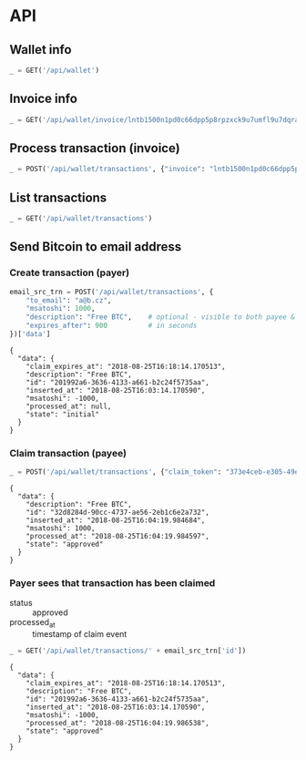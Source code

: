 #+PROPERTY: header-args :session api :results output :exports both

* API
#+NAME: token
#+BEGIN_SRC shell :session none :results output silent :exports none
  make -s -C .. token
#+END_SRC

#+BEGIN_SRC python :preamble "# -*- coding: utf-8 -*-" :var token=token :exports none
  import subprocess
  import http.client
  import json
  
  token = token.strip()

  def pp(data):
    print(json.dumps(data, indent=2, sort_keys=True))

  def api(method, url, data):
    conn = http.client.HTTPConnection('localhost:4000')
    conn.request(method, url, json.dumps(data) if data else None, {
      'Content-type': 'application/json',
      'Authorization': 'Bearer ' + token
    })
    response = conn.getresponse()
    if response.status >= 200 and response.status <= 300:
      data = json.loads(response.read().decode())
      print(json.dumps(data, indent=2, sort_keys=True))
      return data
    else:
      print("Status: {} and reason: {}".format(response.status, response.reason))

  def GET(url):
    return api('GET', url, None)

  def POST(url, data):
    return api('POST', url, data)
#+END_SRC

#+RESULTS:
** Wallet info
#+BEGIN_SRC python
  _ = GET('/api/wallet')
#+END_SRC

#+RESULTS:
: {
:   "data": {
:     "balance": {
:       "msatoshi": 1000000000
:     },
:     "id": "0dc8b29a-1181-4425-be68-e99db9eb30fb"
:   }
: }
** Invoice info
#+BEGIN_SRC python
  _ = GET('/api/wallet/invoice/lntb1500n1pd0c66dpp5p8rpzxck9u7umfl9u7dqratj8rlfthe29xl6ejhwt2exuaxfpftqdqvg9jxgg8zn2sscqzysyv8kgctq7haghaus4wqd262mxr9342mvp23gdsv6vmgkce9zgshjd0av06dq3xpe8cy6fucnj454smkqxuetyvu3h5jggx2w8ethlvcp6g3ldq')
#+END_SRC

#+RESULTS:
: {
:   "data": {
:     "description": "Foobar #ldq",
:     "dst_alias": "Barbaz #039",
:     "msatoshi": 150000
:   }
: }
** Process transaction (invoice)
#+BEGIN_SRC python
  _ = POST('/api/wallet/transactions', {"invoice": "lntb1500n1pd0c66dpp5p8rpzxck9u7umfl9u7dqratj8rlfthe29xl6ejhwt2exuaxfpftqdqvg9jxgg8zn2sscqzysyv8kgctq7haghaus4wqd262mxr9342mvp23gdsv6vmgkce9zgshjd0av06dq3xpe8cy6fucnj454smkqxuetyvu3h5jggx2w8ethlvcp6g3ldq"})
#+END_SRC

#+RESULTS:
#+begin_example
{
  "data": {
    "description": "Foobar #ldq",
    "id": "32934c9b-b97d-4694-bfcd-00f148b80bcb",
    "inserted_at": "2018-08-25T16:00:47.851188",
    "invoice": "lntb1500n1pd0c66dpp5p8rpzxck9u7umfl9u7dqratj8rlfthe29xl6ejhwt2exuaxfpftqdqvg9jxgg8zn2sscqzysyv8kgctq7haghaus4wqd262mxr9342mvp23gdsv6vmgkce9zgshjd0av06dq3xpe8cy6fucnj454smkqxuetyvu3h5jggx2w8ethlvcp6g3ldq",
    "msatoshi": -150000,
    "processed_at": "2018-08-25T16:00:47.894576",
    "state": "approved"
  }
}
#+end_example
** List transactions
#+BEGIN_SRC python
  _ = GET('/api/wallet/transactions')
#+END_SRC

#+RESULTS:
#+begin_example
{
  "data": [
    {
      "description": "Foobar #ldq",
      "id": "32934c9b-b97d-4694-bfcd-00f148b80bcb",
      "inserted_at": "2018-08-25T16:00:47.851188",
      "invoice": "lntb1500n1pd0c66dpp5p8rpzxck9u7umfl9u7dqratj8rlfthe29xl6ejhwt2exuaxfpftqdqvg9jxgg8zn2sscqzysyv8kgctq7haghaus4wqd262mxr9342mvp23gdsv6vmgkce9zgshjd0av06dq3xpe8cy6fucnj454smkqxuetyvu3h5jggx2w8ethlvcp6g3ldq",
      "msatoshi": -150000,
      "processed_at": "2018-08-25T16:00:47.894576",
      "state": "approved"
    },
    {
      "description": "Funding transaction",
      "id": "eb947ef5-7ab5-45aa-8ee5-f6fc1429d2e5",
      "inserted_at": "2018-08-25T15:56:46.784985",
      "msatoshi": 1000000000,
      "processed_at": null,
      "state": "approved"
    }
  ]
}
#+end_example
** Send Bitcoin to email address
*** Create transaction (payer)
#+BEGIN_SRC python :cache yes
  email_src_trn = POST('/api/wallet/transactions', {
      "to_email": "a@b.cz",
      "msatoshi": 1000,
      "description": "Free BTC",    # optional - visible to both payee & payer
      "expires_after": 900          # in seconds
  })['data']
#+END_SRC

#+RESULTS[6f1b1513150382f307bc972f0c8533d6ad5b1ba3]:
#+begin_example
{
  "data": {
    "claim_expires_at": "2018-08-25T16:18:14.170513",
    "description": "Free BTC",
    "id": "201992a6-3636-4133-a661-b2c24f5735aa",
    "inserted_at": "2018-08-25T16:03:14.170590",
    "msatoshi": -1000,
    "processed_at": null,
    "state": "initial"
  }
}
#+end_example

*** Claim transaction (payee)
#+BEGIN_SRC python :cache yes
  _ = POST('/api/wallet/transactions', {"claim_token": "373e4ceb-e305-49ee-bc40-ddf6cb9e73c1"})
#+END_SRC

#+RESULTS[d1041f17c0c01fd7dc87e4d9f9b879c88bda4d49]:
#+begin_example
{
  "data": {
    "description": "Free BTC",
    "id": "32d8284d-90cc-4737-ae56-2eb1c6e2a732",
    "inserted_at": "2018-08-25T16:04:19.984684",
    "msatoshi": 1000,
    "processed_at": "2018-08-25T16:04:19.984597",
    "state": "approved"
  }
}
#+end_example

*** Payer sees that transaction has been claimed
- status :: approved
- processed_at :: timestamp of claim event

#+BEGIN_SRC python :cache yes
  _ = GET('/api/wallet/transactions/' + email_src_trn['id'])
#+END_SRC

#+RESULTS[ac191976045a44a7891a7bf1e99d15dc8f1b8378]:
#+begin_example
{
  "data": {
    "claim_expires_at": "2018-08-25T16:18:14.170513",
    "description": "Free BTC",
    "id": "201992a6-3636-4133-a661-b2c24f5735aa",
    "inserted_at": "2018-08-25T16:03:14.170590",
    "msatoshi": -1000,
    "processed_at": "2018-08-25T16:04:19.986538",
    "state": "approved"
  }
}
#+end_example
